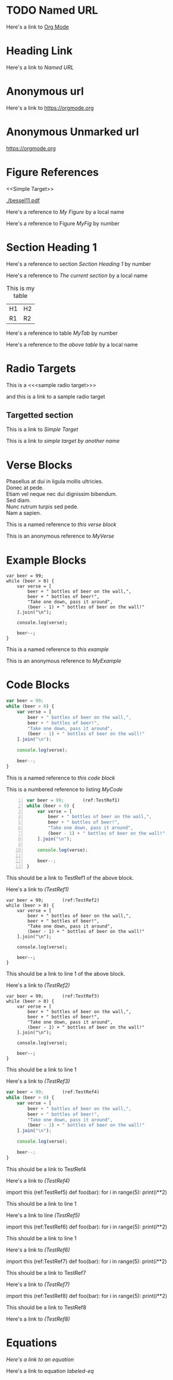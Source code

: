 #+OPTIONS: syntax:vim
* TODO Named URL
 Here's a link to [[https://orgmode.org][Org Mode]]
* Heading Link
  Here's a link to [[Named URL]]
* Anonymous url
  Here's a link to [[https://orgmode.org]]
* Anonymous Unmarked url
  https://orgmode.org
* Figure References
  <<Simple Target>>
  #+CAPTION: This is my figure
  #+NAME: MyFig
  [[./bessel11.pdf]]
  
  Here's a reference to [[MyFig][My Figure]] by a local name
  
  Here's a reference to Figure [[MyFig]] by number

* Section Heading 1

  Here's a reference to section [[Section Heading 1]] by number

  Here's a reference to [[Section Heading 1][The current section]] by a local name


  #+NAME: MyTab
  #+CAPTION: This is my table
  | H1 | H2 |
  | R1 | R2 |
  
  Here's a reference to table [[MyTab]] by number
  
  Here's a reference to the [[MyTab][above table]] by a local name

* Radio Targets
  
  This is a <<<sample radio target>>>

  and this is a link to a sample radio target

** Targetted section
    This is a link to [[Simple Target]]

    This is a link to [[Simple Target][simple target by another name]]

* Verse Blocks
  #+NAME: MyVerse
  #+BEGIN_VERSE
Phasellus at dui in ligula mollis ultricies.  
Donec at pede.  
Etiam vel neque nec dui dignissim bibendum.  
Sed diam.  
Nunc rutrum turpis sed pede.  
Nam a sapien.  
  #+END_VERSE

  This is a named reference to [[MyVerse][this verse block]]

  This is an anonymous reference to [[MyVerse]]

  
* Example Blocks
  #+NAME: MyExample
  #+BEGIN_EXAMPLE
var beer = 99;
while (beer > 0) {
    var verse = [
        beer + " bottles of beer on the wall,",
        beer + " bottles of beer!",
        "Take one down, pass it around",
        (beer - 1) + " bottles of beer on the wall!"
    ].join("\n");

    console.log(verse);

    beer--;
}
  #+END_EXAMPLE

  This is a named reference to [[MyExample][this example]]

  This is an anonymous reference to [[MyExample]]

* Code Blocks
  #+NAME: MyCode
  #+BEGIN_SRC javascript
var beer = 99;
while (beer > 0) {
    var verse = [
        beer + " bottles of beer on the wall,",
        beer + " bottles of beer!",
        "Take one down, pass it around",
        (beer - 1) + " bottles of beer on the wall!"
    ].join("\n");

    console.log(verse);

    beer--;
}
  #+END_SRC

  This is a named reference to [[MyCode][this code block]]

  This is a numbered reference to listing [[MyCode]]

  #+NAME: MyNumberedCode
  #+BEGIN_SRC javascript -n
var beer = 99;       (ref:TestRef1)
while (beer > 0) {
    var verse = [
        beer + " bottles of beer on the wall,",
        beer + " bottles of beer!",
        "Take one down, pass it around",
        (beer - 1) + " bottles of beer on the wall!"
    ].join("\n");

    console.log(verse);

    beer--;
}
  #+END_SRC

  This should be a link to TestRef1 of the above block.

  Here's a link to [[(TestRef1)]]


  #+NAME: MyNumberedCode2
  #+BEGIN_SRC javascript -n -r
var beer = 99;       (ref:TestRef2)
while (beer > 0) {
    var verse = [
        beer + " bottles of beer on the wall,",
        beer + " bottles of beer!",
        "Take one down, pass it around",
        (beer - 1) + " bottles of beer on the wall!"
    ].join("\n");

    console.log(verse);

    beer--;
}
  #+END_SRC

  This should be a link to line 1 of the above block.

  Here's a link to [[(TestRef2)]]

  #+NAME: MyNumberedCode2
  #+BEGIN_SRC javascript -r
var beer = 99;       (ref:TestRef3)
while (beer > 0) {
    var verse = [
        beer + " bottles of beer on the wall,",
        beer + " bottles of beer!",
        "Take one down, pass it around",
        (beer - 1) + " bottles of beer on the wall!"
    ].join("\n");

    console.log(verse);

    beer--;
}
  #+END_SRC

  This should be a link to line 1

  Here's a link to [[(TestRef3)]]

  #+NAME: MyNumberedCode2
  #+BEGIN_SRC javascript
var beer = 99;       (ref:TestRef4)
while (beer > 0) {
    var verse = [
        beer + " bottles of beer on the wall,",
        beer + " bottles of beer!",
        "Take one down, pass it around",
        (beer - 1) + " bottles of beer on the wall!"
    ].join("\n");

    console.log(verse);

    beer--;
}
  #+END_SRC

  This should be a link to TestRef4

  Here's a link to [[(TestRef4)]]

  #+BEGIN_EXAMPLE python
  import this    (ref:TestRef5)
  def foo(bar):
     for i in range(5):
        print(i**2)
  #+END_EXAMPLE

  This should be a link to line 1

  Here's a link to line [[(TestRef5)]]

  #+BEGIN_EXAMPLE python -n
  import this    (ref:TestRef6)
  def foo(bar):
     for i in range(5):
        print(i**2)
  #+END_EXAMPLE

  This should be a link to line 1

  Here's a link to [[(TestRef6)]]

  #+BEGIN_EXAMPLE python -r
  import this    (ref:TestRef7)
  def foo(bar):
     for i in range(5):
        print(i**2)
  #+END_EXAMPLE

  This should be a link to TestRef7

  Here's a link to [[(TestRef7)]]


  #+BEGIN_EXAMPLE python -r -n
  import this    (ref:TestRef8)
  def foo(bar):
     for i in range(5):
        print(i**2)
  #+END_EXAMPLE

  This should be a link to TestRef8

  Here's a link to [[(TestRef8)]]
* Equations

#+CAPTION: A labelled linked euqation
#+NAME: labeled-eq
\begin{align}
\frac{d^4}{dx^4} e^{a x} + e^{a x} &= 0 \\
a^4 e^{a x} + e^{a x} &= 0 \\
a^4 + 1 &= 0 \\
a^4 &= -1 \\
\end{align}

[[labeled-eq][Here's a link to an equation]]

Here's a link to equation [[labeled-eq]]

